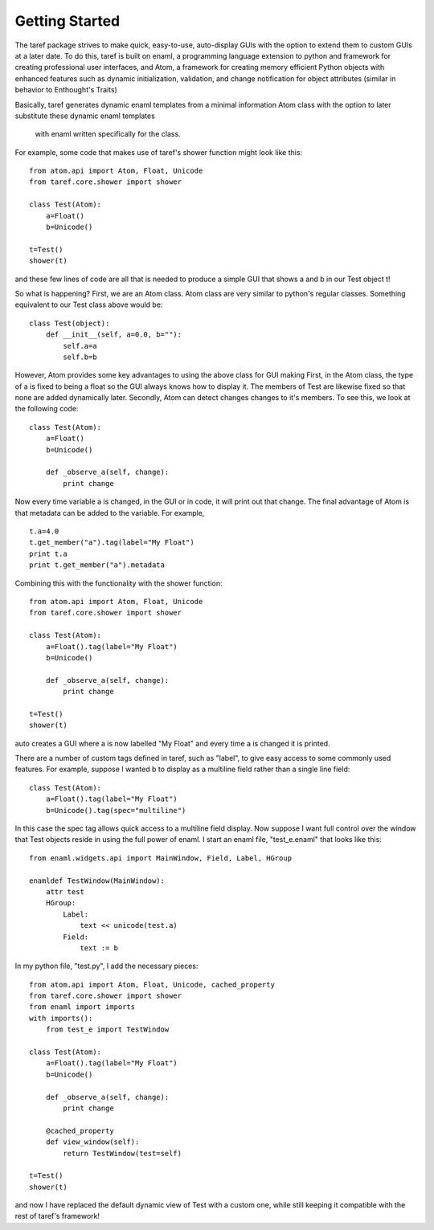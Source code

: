 *******************
Getting Started
*******************

The taref package strives to make quick, easy-to-use, auto-display GUIs
with the option to extend them to custom GUIs at a later date. To do this,
taref is built on enaml, a programming language extension to python and framework 
for creating professional user interfaces, and Atom, a framework for 
creating memory efficient Python objects with enhanced features 
such as dynamic initialization, validation, and 
change notification for object attributes (similar in behavior to Enthought's Traits)

Basically,
taref generates dynamic enaml templates from a minimal information Atom
class with the option to later substitute these dynamic enaml templates
 with enaml written specifically for the class.

For example, some code that makes use of taref's shower function might look like this::

    from atom.api import Atom, Float, Unicode
    from taref.core.shower import shower

    class Test(Atom):
        a=Float()
        b=Unicode()

    t=Test()
    shower(t)

and these few lines of code are all that is needed to produce a simple GUI that shows a and b in our
Test object t!

So what is happening?
First, we are an Atom class. Atom class are very similar to python's
regular classes. Something equivalent to our Test class above would be::

    class Test(object):
        def __init__(self, a=0.0, b=""):
            self.a=a
            self.b=b

However, Atom provides some key advantages to using the above class for GUI making
First, in the Atom class, the type of a is fixed to being a float so
the GUI always knows how to display it. The members of Test are likewise fixed
so that none are added dynamically later.
Secondly, Atom can detect changes changes to it's members. To see this, we
look at the following code::

    class Test(Atom):
        a=Float()
        b=Unicode()

        def _observe_a(self, change):
            print change

Now every time variable a is changed, in the GUI or in code,
it will print out that change.
The final advantage of Atom is that metadata can be added to the variable.
For example, ::
    
    t.a=4.0
    t.get_member("a").tag(label="My Float")
    print t.a 
    print t.get_member("a").metadata

Combining this with the functionality with the shower function::

    from atom.api import Atom, Float, Unicode
    from taref.core.shower import shower

    class Test(Atom):
        a=Float().tag(label="My Float")
        b=Unicode()

        def _observe_a(self, change):
            print change

    t=Test()
    shower(t)

auto creates a GUI where a is now labelled "My Float" and every time a is changed
it is printed.

There are a number of custom tags defined in taref, such as "label", to give easy access to some
commonly used features. For example, suppose I wanted b to display as a multiline field rather than
a single line field::

    class Test(Atom):
        a=Float().tag(label="My Float")
        b=Unicode().tag(spec="multiline")


In this case the spec tag allows quick access to a multiline field display.
Now suppose I want full control over the window that Test objects reside in
using the full power of enaml. I start an enaml file, "test_e.enaml" that looks like this::

    from enaml.widgets.api import MainWindow, Field, Label, HGroup

    enamldef TestWindow(MainWindow):
        attr test
        HGroup:
            Label:
                text << unicode(test.a)
            Field:
                text := b

In my python file, "test.py", I add the necessary pieces::

    from atom.api import Atom, Float, Unicode, cached_property
    from taref.core.shower import shower
    from enaml import imports
    with imports():
        from test_e import TestWindow

    class Test(Atom):
        a=Float().tag(label="My Float")
        b=Unicode()

        def _observe_a(self, change):
            print change

        @cached_property
        def view_window(self):
            return TestWindow(test=self)

    t=Test()
    shower(t)

and now I have replaced the default dynamic view of Test with a custom one,
while still keeping it compatible with the rest of taref's framework!




    